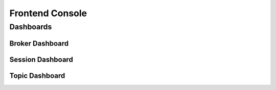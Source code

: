 ################
Frontend Console
################

Dashboards
==========

Broker Dashboard
----------------

Session Dashboard
-----------------

Topic Dashboard
---------------


